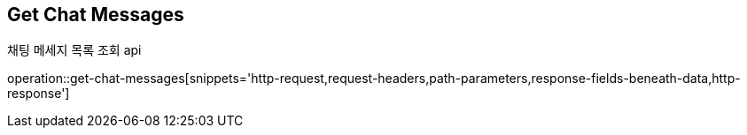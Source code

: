 
// api 명 : h3
== *Get Chat Messages*
채팅 메세지 목록 조회 api

operation::get-chat-messages[snippets='http-request,request-headers,path-parameters,response-fields-beneath-data,http-response']
